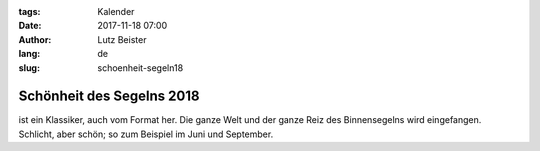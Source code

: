 :tags: Kalender
:date: 2017-11-18 07:00
:author: Lutz Beister
:lang: de
:slug: schoenheit-segeln18

Schönheit des Segelns 2018
==========================

ist ein Klassiker, auch vom Format her. Die ganze Welt und der ganze Reiz des Binnensegelns wird eingefangen. Schlicht, aber schön; so zum Beispiel im Juni und September.
